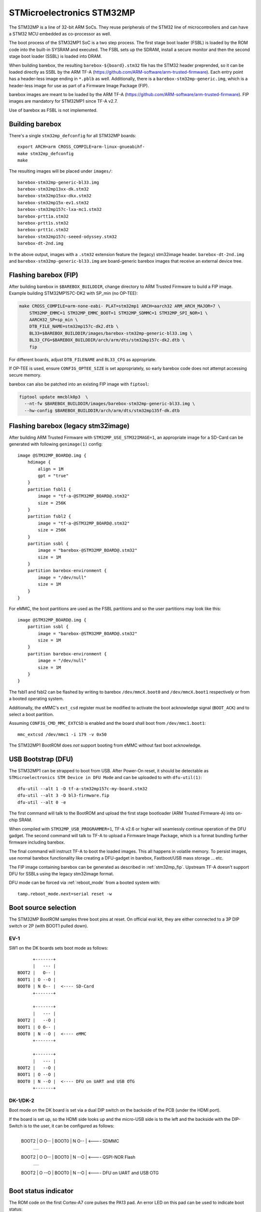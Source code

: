 STMicroelectronics STM32MP
==========================

The STM32MP is a line of 32-bit ARM SoCs. They reuse peripherals of the
STM32 line of microcontrollers and can have a STM32 MCU embedded as co-processor
as well.

The boot process of the STM32MP1 SoC is a two step process.
The first stage boot loader (FSBL) is loaded by the ROM code into the built-in
SYSRAM and executed. The FSBL sets up the SDRAM, install a secure monitor and
then the second stage boot loader (SSBL) is loaded into DRAM.

When building barebox, the resulting ``barebox-${board}.stm32`` file has the STM32
header preprended, so it can be loaded directly as SSBL by the ARM TF-A
(https://github.com/ARM-software/arm-trusted-firmware). Each entry point has a
header-less image ending in ``*.pblb`` as well. Additionally, there is
a ``barebox-stm32mp-generic.img``, which is a header-less image for
use as part of a Firmware Image Package (FIP).

barebox images are meant to be loaded by the ARM TF-A
(https://github.com/ARM-software/arm-trusted-firmware). FIP images are
mandatory for STM32MP1 since TF-A v2.7.

Use of barebox as FSBL is not implemented.

Building barebox
----------------

There's a single ``stm32mp_defconfig`` for all STM32MP boards::

  export ARCH=arm CROSS_COMPILE=arm-linux-gnueabihf-
  make stm32mp_defconfig
  make

The resulting images will be placed under ``images/``::

  barebox-stm32mp-generic-bl33.img
  barebox-stm32mp13xx-dk.stm32
  barebox-stm32mp15xx-dkx.stm32
  barebox-stm32mp15x-ev1.stm32
  barebox-stm32mp157c-lxa-mc1.stm32
  barebox-prtt1a.stm32
  barebox-prtt1s.stm32
  barebox-prtt1c.stm32
  barebox-stm32mp157c-seeed-odyssey.stm32
  barebox-dt-2nd.img

In the above output, images with a ``.stm32`` extension feature the (legacy)
stm32image header. ``barebox-dt-2nd.img`` and ``barebox-stm32mp-generic-bl33.img``
are board-generic barebox images that receive an external device tree.

.. _stm32mp_fip:

Flashing barebox (FIP)
----------------------

After building barebox in ``$BAREBOX_BUILDDIR``, change directory to ARM
Trusted Firmware to build a FIP image. Example building STM32MP157C-DK2
with SP_min (no OP-TEE):

.. code:: bash

    make CROSS_COMPILE=arm-none-eabi- PLAT=stm32mp1 ARCH=aarch32 ARM_ARCH_MAJOR=7 \
        STM32MP_EMMC=1 STM32MP_EMMC_BOOT=1 STM32MP_SDMMC=1 STM32MP_SPI_NOR=1 \
        AARCH32_SP=sp_min \
        DTB_FILE_NAME=stm32mp157c-dk2.dtb \
        BL33=$BAREBOX_BUILDDIR/images/barebox-stm32mp-generic-bl33.img \
        BL33_CFG=$BAREBOX_BUILDDIR/arch/arm/dts/stm32mp157c-dk2.dtb \
        fip

For different boards, adjust ``DTB_FILENAME`` and ``BL33_CFG`` as appropriate.

If OP-TEE is used, ensure ``CONFIG_OPTEE_SIZE`` is set appropriately, so
early barebox code does not attempt accessing secure memory.

barebox can also be patched into an existing FIP image with ``fiptool``:

.. code:: bash

    fiptool update mmcblk0p3  \
      --nt-fw $BAREBOX_BUILDDIR/images/barebox-stm32mp-generic-bl33.img \
      --hw-config $BAREBOX_BUILDDIR/arch/arm/dts/stm32mp135f-dk.dtb

Flashing barebox (legacy stm32image)
------------------------------------

After building ARM Trusted Firmware with ``STM32MP_USE_STM32IMAGE=1``,
an appropriate image for a SD-Card can be generated with following
``genimage(1)`` config::

  image @STM32MP_BOARD@.img {
      hdimage {
          align = 1M
          gpt = "true"
      }
      partition fsbl1 {
          image = "tf-a-@STM32MP_BOARD@.stm32"
          size = 256K
      }
      partition fsbl2 {
          image = "tf-a-@STM32MP_BOARD@.stm32"
          size = 256K
      }
      partition ssbl {
          image = "barebox-@STM32MP_BOARD@.stm32"
          size = 1M
      }
      partition barebox-environment {
          image = "/dev/null"
          size = 1M
      }
  }

For eMMC, the boot partitions are used as the FSBL partitions and so the user
partitions may look like this::

  image @STM32MP_BOARD@.img {
      partition ssbl {
          image = "barebox-@STM32MP_BOARD@.stm32"
          size = 1M
      }
      partition barebox-environment {
          image = "/dev/null"
          size = 1M
      }
  }

The fsbl1 and fsbl2 can be flashed by writing to barebox ``/dev/mmcX.boot0`` and
``/dev/mmcX.boot1`` respectively or from a booted operating system.

Additionally, the eMMC's ``ext_csd`` register must be modified to activate the
boot acknowledge signal (``BOOT_ACK``) and to select a boot partition.

Assuming ``CONFIG_CMD_MMC_EXTCSD`` is enabled and the board shall boot from
``/dev/mmc1.boot1``::

  mmc_extcsd /dev/mmc1 -i 179 -v 0x50

The STM32MP1 BootROM does *not* support booting from eMMC without fast boot
acknowledge.

USB Bootstrap (DFU)
-------------------

The STM32MP1 can be strapped to boot from USB. After Power-On reset, it
should be detectable as ``STMicroelectronics STM Device in DFU Mode``
and can be uploaded to with ``dfu-util(1)``::

  dfu-util --alt 1 -D tf-a-stm32mp157c-my-board.stm32
  dfu-util --alt 3 -D bl3-firmware.fip
  dfu-util --alt 0 -e

The first command will talk to the BootROM and upload the first stage
bootloader (ARM Trusted Firmware-A) into on-chip SRAM.

When compiled with ``STM32MP_USB_PROGRAMMER=1``, TF-A v2.6 or higher
will seamlessly continue operation of the DFU gadget. The second
command will talk to TF-A to upload a Firmware Image Package, which
is a format bundling further firmware including barebox.

The final command will instruct TF-A to boot the loaded images.
This all happens in volatile memory. To persist images, use
normal barebox functionality like creating a DFU-gadget in barebox,
Fastboot/USB mass storage ... etc.

The FIP image containing barebox can be generated as described in
:ref:`stm32mp_fip`. Upstream TF-A doesn't support DFU for
SSBLs using the legacy stm32image format.

DFU mode can be forced via :ref:`reboot_mode` from a booted system with::

  tamp.reboot_mode.next=serial reset -w

Boot source selection
---------------------

The STM32MP BootROM samples three boot pins at reset. On official
eval kit, they are either connected to a 3P DIP switch or 2P (with
BOOT1 pulled down).

EV-1
^^^^
SW1 on the DK boards sets boot mode as follows::

       +-------+
       |   --- |
 BOOT2 |   O-- |
 BOOT1 | O --O |
 BOOT0 | N O-- |  <---- SD-Card
       +-------+

       +-------+
       |   --- |
 BOOT2 |   --O |
 BOOT1 | O O-- |
 BOOT0 | N --O |  <---- eMMC
       +-------+

       +-------+
       |   --- |
 BOOT2 |   --O |
 BOOT1 | O --O |
 BOOT0 | N --O |  <---- DFU on UART and USB OTG
       +-------+

DK-1/DK-2
^^^^^^^^^
Boot mode on the DK board is set via a dual DIP switch on the backside of the PCB
(under the HDMI port).

If the board is set up, so the HDMI side looks up and the micro-USB side is to
the left and the backside with the DIP-Switch is to the user, it can be configured
as follows:

       +-------+
 BOOT2 | O O-- |
 BOOT0 | N O-- |  <---- SDMMC
       +-------+
       +-------+
 BOOT2 | O O-- |
 BOOT0 | N --O |  <---- QSPI-NOR Flash
       +-------+
       +-------+
 BOOT2 | O --O |
 BOOT0 | N --O |  <---- DFU on UART and USB OTG
       +-------+

Boot status indicator
---------------------

The ROM code on the first Cortex-A7 core pulses the PA13 pad.
An error LED on this pad can be used to indicate boot status:

* **Boot Failure:** LED lights bright
* **UART/USB Boot:** LED blinks fast
* **Debug access:** LED lights weak
